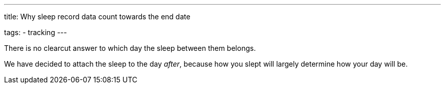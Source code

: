 ---
title: Why sleep record data count towards the end date

tags:
  - tracking
---

There is no clearcut answer to which day the sleep between them belongs.

We have decided to attach the sleep to the day _after_, because how you slept will largely determine how your day will be.

